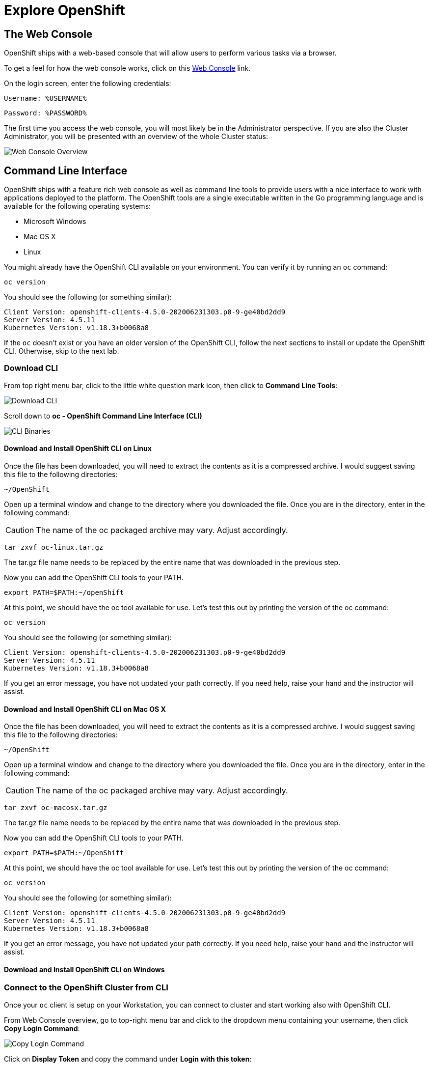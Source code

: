 = Explore OpenShift
:navtitle: Explore OpenShift

[#the_web_console]
== The Web Console

OpenShift ships with a web-based console that will allow users to
perform various tasks via a browser. 

To get a feel for how the web console works, click on this http://console-openshift-console.%CLUSTER_SUBDOMAIN%/k8s/cluster/projects[Web Console, role='params-link'] link.

On the login screen, enter the following credentials:

[source,role="copypaste"]
Username: %USERNAME%

[source,role="copypaste"]
Password: %PASSWORD%

The first time you access the web console, you will most likely be in the Administrator perspective. If you are also the Cluster Administrator, you will be presented with an overview of the whole Cluster status:

image::prerequisites_overview.png[Web Console Overview]

[#command_line_interface]
== Command Line Interface

OpenShift ships with a feature rich web console as well as command line tools
to provide users with a nice interface to work with applications deployed to the
platform.  The OpenShift tools are a single executable written in the Go
programming language and is available for the following operating systems:

- Microsoft Windows
- Mac OS X
- Linux

You might already have the OpenShift CLI available on your environment. You can verify
it by running an `oc` command:

[.console-input]
[source,bash,subs="+attributes,macros+"]
----
oc version
----

You should see the following (or something similar):

[.console-output]
[source,bash]
----
Client Version: openshift-clients-4.5.0-202006231303.p0-9-ge40bd2dd9
Server Version: 4.5.11
Kubernetes Version: v1.18.3+b0068a8
----

If the `oc` doesn't exist or you have an older version of the OpenShift CLI, follow
the next sections to install or update the OpenShift CLI. Otherwise, skip to the
next lab.

[#download_openshift_cli]
=== Download CLI

From top right menu bar, click to the little white question mark icon, then click to *Command Line Tools*:

image::prerequisites_cli_links.png[Download CLI]


Scroll down to *oc - OpenShift Command Line Interface (CLI)*

image::prerequisites_cli_binaries.png[CLI Binaries]


[#download_and_install_openshift_cli_on_linux]
==== Download and Install OpenShift CLI on Linux


Once the file has been downloaded, you will need to extract the contents as it
is a compressed archive. I would suggest saving this file to the following
directories:

[source,bash]
----
~/OpenShift
----

Open up a terminal window and change to the directory where you downloaded the
file.  Once you are in the directory, enter in the following command:

CAUTION: The name of the oc packaged archive may vary. Adjust accordingly.

[.console-input]
[source,bash,subs="+attributes,macros+"]
----
tar zxvf oc-linux.tar.gz
----

The tar.gz file name needs to be replaced by the entire name that was downloaded in the previous step.

Now you can add the OpenShift CLI tools to your PATH.

[.console-input]
[source,bash,subs="+attributes,macros+"]
----
export PATH=$PATH:~/openShift
----

At this point, we should have the oc tool available for use. Let's test this
out by printing the version of the oc command:

[.console-input]
[source,bash,subs="+attributes,macros+"]
----
oc version
----

You should see the following (or something similar):

[.console-output]
[source,bash]
----
Client Version: openshift-clients-4.5.0-202006231303.p0-9-ge40bd2dd9
Server Version: 4.5.11
Kubernetes Version: v1.18.3+b0068a8
----

If you get an error message, you have not updated your path correctly. If you
need help, raise your hand and the instructor will assist.

[#download_and_install_openshift_cli_on_mac]
==== Download and Install OpenShift CLI on Mac OS X


Once the file has been downloaded, you will need to extract the contents as it
is a compressed archive. I would suggest saving this file to the following
directories:

[source,bash]
----
~/OpenShift
----

Open up a terminal window and change to the directory where you downloaded the
file. Once you are in the directory, enter in the following command:

CAUTION: The name of the oc packaged archive may vary. Adjust accordingly.

[.console-input]
[source,bash,subs="+attributes,macros+"]
----
tar zxvf oc-macosx.tar.gz
----

The tar.gz file name needs to be replaced by the entire name that was downloaded in the previous step.

Now you can add the OpenShift CLI tools to your PATH.

[.console-input]
[source,bash,subs="+attributes,macros+"]
----
export PATH=$PATH:~/OpenShift
----

At this point, we should have the oc tool available for use. Let's test this
out by printing the version of the oc command:

[.console-input]
[source,bash,subs="+attributes,macros+"]
----
oc version
----

You should see the following (or something similar):

[.console-output]
[source,bash]
----
Client Version: openshift-clients-4.5.0-202006231303.p0-9-ge40bd2dd9
Server Version: 4.5.11
Kubernetes Version: v1.18.3+b0068a8
----

If you get an error message, you have not updated your path correctly. If you
need help, raise your hand and the instructor will assist.

[#download_and_install_openshift_cli_on_windows]
==== Download and Install OpenShift CLI on Windows

[#connect_to_the_cluster_with_cli]
=== Connect to the OpenShift Cluster from CLI

Once your `oc` client is setup on your Workstation, you can connect to cluster and start working also with OpenShift CLI.

From Web Console overview, go to top-right menu bar and click to the dropdown menu containing your username, then click *Copy Login Command*:

image::prerequisites_copy_login_command.png[Copy Login Command]

Click on *Display Token* and copy the command under *Login with this token*:

Example:

[source,bash]
----
oc login --token=some_token --server=https://c104-e.us-east.containers.cloud.ibm.com:32208
----

[.console-output]
[source,text]
----
Logged into "https://c104-e.us-east.containers.cloud.ibm.com:32208" as "%USERNAME%" using the token provided.

You have access to 68 projects, the list has been suppressed. You can list all projects with 'oc projects'

Using project "default".
----

[#working_with_proxies]
==== Working with proxies
It might happen that you're behind a corporate proxy to access the internet. In this case, you'll need to set
some additional environment variables for the oc command line to work.

**Windows:**
Follow previous section's instructions on how to set an Environment Variable on Windows. The variables you'll need
to set are:

CAUTION: Replace the proxy server with the one for your environment/machine.

[.console-input]
[source,bash,subs="+attributes,macros+"]
----
https_proxy=http://proxy-server.mycorp.com:3128/
HTTPS_PROXY=http://proxy-server.mycorp.com:3128/
----

**Mac OS X:**

CAUTION: Replace the proxy server with the one for your environment/machine.

[.console-input]
[source,bash,subs="+attributes,macros+"]
----
export https_proxy=http://proxy-server.mycorp.com:3128/
export HTTPS_PROXY=http://proxy-server.mycorp.com:3128/
----

**Linux:**

CAUTION: Replace the proxy server with the one for your environment/machine.

[.console-input]
[source,bash,subs="+attributes,macros+"]
----
export https_proxy=http://proxy-server.mycorp.com:3128/
export HTTPS_PROXY=http://proxy-server.mycorp.com:3128/
----

[NOTE]
====
If the proxy is secured, make sure to use the following URL pattern, replacing the contents with the
appropriate values:

export https_proxy=http://USERNAME:PASSOWRD@proxy-server.mycorp.com:3128/

__Special Characters__: If your password contains special characters, you must replace them with ASCII codes, for example the at sign @ must be replaced by the %40 code, e.g. p@ssword = p%40ssword. 
====

